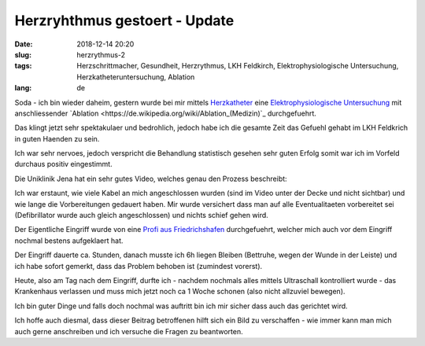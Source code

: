 Herzryhthmus gestoert - Update 
########################################
:date: 2018-12-14 20:20
:slug: herzrythmus-2
:tags: Herzschrittmacher, Gesundheit, Herzrythmus, LKH Feldkirch, Elektrophysiologische Untersuchung, Herzkatheteruntersuchung, Ablation
:lang: de

Soda - ich bin wieder daheim,
gestern wurde bei mir mittels `Herzkatheter <https://de.wikipedia.org/wiki/Herzkatheteruntersuchung>`_ eine `Elektrophysiologische Untersuchung <https://de.wikipedia.org/wiki/Elektrophysiologische_Untersuchung>`_ mit anschliessender `Ablation <https://de.wikipedia.org/wiki/Ablation_(Medizin)`_ durchgefuehrt.

Das klingt jetzt sehr spektakulaer und bedrohlich, jedoch habe ich die gesamte Zeit das Gefuehl gehabt im LKH Feldkrich in guten Haenden zu sein.

Ich war sehr nervoes, jedoch verspricht die Behandlung statistisch gesehen sehr guten Erfolg somit war ich im Vorfeld durchaus positiv eingestimmt.

Die Uniklinik Jena hat ein sehr gutes Video, welches genau den Prozess beschreibt:

.. raw:: html

        <iframe width="560" height="315" src="//www.youtube.com/embed/9UhyrnicG44" frameborder="0" allowfullscreen></iframe>


Ich war erstaunt, wie viele Kabel an mich angeschlossen wurden (sind im Video unter der Decke und nicht sichtbar) und wie lange die Vorbereitungen gedauert haben. Mir wurde versichert dass man auf alle Eventualitaeten vorbereitet sei (Defibrillator wurde auch gleich angeschlossen) und nichts schief gehen wird.

Der Eigentliche Eingriff wurde von eine `Profi aus Friedrichshafen <https://www.medizin-campus-bodensee.de/leistungen-angebote/kliniken/elektrophysiologie/leistungsspektrum/>`_ durchgefuehrt, welcher mich auch vor dem Eingriff nochmal bestens aufgeklaert hat.

Der Eingriff dauerte ca. Stunden, danach musste ich 6h liegen Bleiben (Bettruhe, wegen der Wunde in der Leiste) und ich habe sofort gemerkt, dass das Problem behoben ist (zumindest vorerst).

Heute, also am Tag nach dem Eingriff, durfte ich - nachdem nochmals alles mittels Ultraschall kontrolliert wurde - das Krankenhaus verlassen und muss mich jetzt noch ca 1 Woche schonen (also nicht allzuviel bewegen).

Ich bin guter Dinge und falls doch nochmal was auftritt bin ich mir sicher dass auch das gerichtet wird.

Ich hoffe auch diesmal, dass dieser Beitrag betroffenen hilft sich ein Bild zu verschaffen - wie immer kann man mich auch gerne anschreiben und ich versuche die Fragen zu beantworten.
